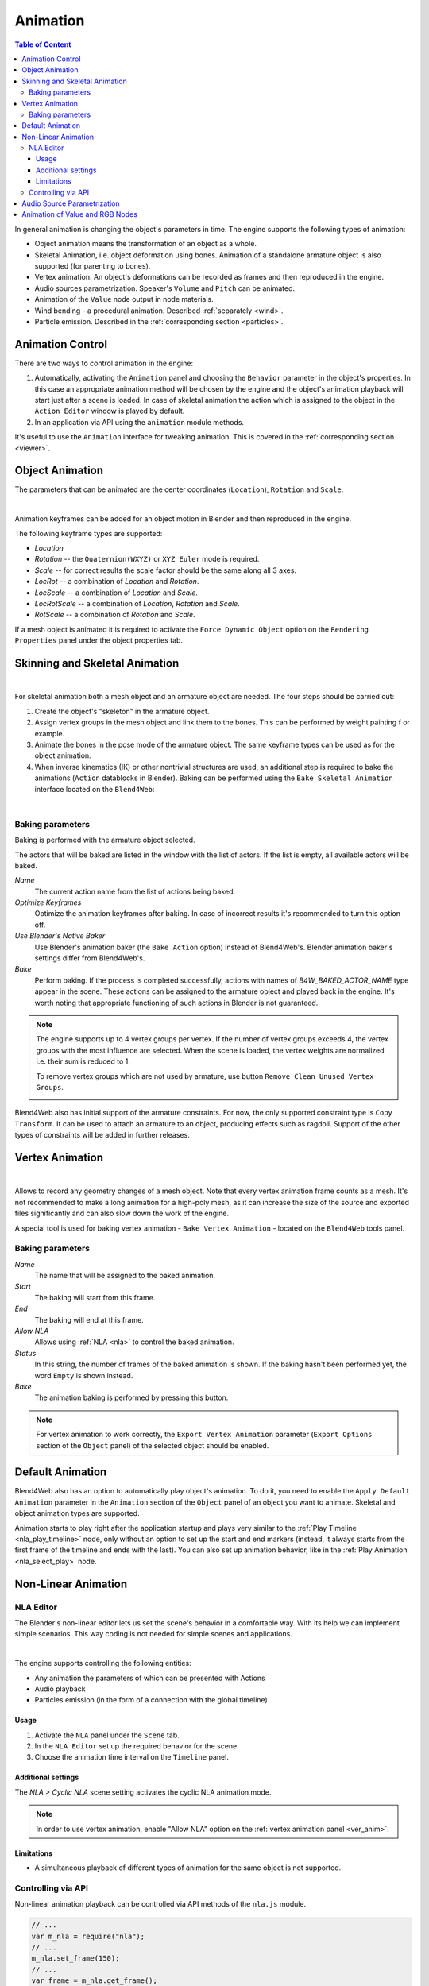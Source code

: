 .. _animation:

.. index:: animation

*********
Animation
*********

.. contents:: Table of Content
    :depth: 3
    :backlinks: entry

In general animation is changing the object's parameters in time. The engine supports the following types of animation:

* Object animation means the transformation of an object as a whole.

* Skeletal Animation, i.e. object deformation using bones. Animation
  of a standalone armature object is also supported (for parenting to bones).

* Vertex animation. An object's deformations can be recorded as frames and
  then reproduced in the engine.

* Audio sources parametrization. Speaker's ``Volume`` and ``Pitch`` can be
  animated.

* Animation of the ``Value`` node output in node materials.

* Wind bending - a procedural animation. Described :ref:`separately <wind>`.

* Particle emission. Described in the :ref:`corresponding section <particles>`.

Animation Control
=================

There are two ways to control animation in the engine:

#. Automatically, activating the ``Animation`` panel and choosing the 
   ``Behavior`` parameter in the object's properties. In this case an
   appropriate animation method will be chosen by the engine and the
   object's animation playback will start just after a scene is loaded.
   In case of skeletal animation the action which is assigned to the
   object in the ``Action Editor`` window is played by default.

#. In an application via API using the ``animation`` module methods.

It's useful to use the ``Animation`` interface for tweaking animation.
This is covered in the :ref:`corresponding section <viewer>`.


.. _whole_object_anim:

Object Animation
================

The parameters that can be animated are the center coordinates (``Location``), ``Rotation`` and ``Scale``.

.. image:: src_images/animation/wind_generator.png
   :align: center
   :width: 100%

|

Animation keyframes can be added for an object motion in Blender and then reproduced in the engine.

The following keyframe types are supported:

* *Location*

* *Rotation* -- the ``Quaternion(WXYZ)`` or ``XYZ Euler`` mode is required.

* *Scale* -- for correct results the scale factor should be the same along all 3 axes. 

* *LocRot* -- a combination of *Location* and *Rotation*.

* *LocScale* -- a combination of *Location* and *Scale*.

* *LocRotScale* -- a combination of *Location*, *Rotation* and *Scale*.

* *RotScale* -- a combination of *Rotation* and *Scale*.

If a mesh object is animated it is required to activate the ``Force Dynamic Object`` option on the ``Rendering Properties`` panel under the object properties tab.

.. _skeletal_animation:

Skinning and Skeletal Animation
===============================

.. image:: src_images/animation/rig.png
   :align: center
   :width: 100%

|

For skeletal animation both a mesh object and an armature object are needed. The four steps should be carried out:

#. Create the object's "skeleton" in the armature object. 
#. Assign vertex groups in the mesh object and link them to the bones. This can be performed by weight painting f   or example. 
#. Animate the bones in the pose mode of the armature object.
   The same keyframe types can be used as for the object animation.
#. When inverse kinematics (IK) or other nontrivial structures are used, an additional
   step is required to bake the animations (``Action`` datablocks in Blender). Baking
   can be performed using the ``Bake Skeletal Animation`` interface located on the ``Blend4Web``:

.. image:: src_images/animation/skeletal_anim_baker.png
   :align: center
   :width: 100%

|

.. _animation_bake:

Baking parameters
-----------------

Baking is performed with the armature object selected.

The actors that will be baked are listed in the window with the list of actors. If the list is empty, all available actors will be baked.

*Name*
    The current action name from the list of actions being baked.

*Optimize Keyframes*
    Optimize the animation keyframes after baking. In case of incorrect results
    it's recommended to turn this option off.

*Use Blender's Native Baker*
    Use Blender's animation baker (the ``Bake Action`` option) instead of Blend4Web's.
    Blender animation baker's settings differ from Blend4Web's.

*Bake*
    Perform baking. If the process is completed successfully, actions with names of
    *B4W_BAKED_ACTOR_NAME* type appear in the scene. These actions can be assigned
    to the armature object and played back in the engine. It's worth noting that appropriate
    functioning of such actions in Blender is not guaranteed.

.. note::
    The engine supports up to 4 vertex groups per vertex. If the number of vertex groups
    exceeds 4, the vertex groups with the most influence are selected. When the scene is loaded,
    the vertex weights are normalized i.e. their sum is reduced to 1.

    To remove vertex groups which are not used by armature, use button ``Remove Clean Unused Vertex Groups``.

    .. image:: src_images/animation/vgroups_cleaner.png
       :align: center
       :width: 100%

Blend4Web also has initial support of the armature constraints. For now, the only supported constraint type is ``Copy Transform``. It can be used to attach an armature to an object, producing effects such as ragdoll. Support of the other types of constraints will be added in further releases.

Vertex Animation
================

.. image:: src_images/animation/flag.png
   :align: center
   :width: 100%

|

Allows to record any geometry changes of a mesh object. Note that every vertex animation frame counts as a mesh. It's not recommended to make a long animation for a high-poly mesh, as it can increase the size of the source and exported files significantly and can also slow down the work of the engine.

.. _ver_anim:

A special tool is used for baking vertex animation - ``Bake Vertex Animation`` - located on the ``Blend4Web`` tools panel.

.. image:: src_images/animation/animation_vertex_baker.png
   :align: center
   :width: 100%

Baking parameters
-----------------

*Name*
    The name that will be assigned to the baked animation.

*Start*
    The baking will start from this frame.

*End*
    The baking will end at this frame.

*Allow NLA*
    Allows using :ref:`NLA <nla>` to control the baked animation.

*Status*
    In this string, the number of frames of the baked animation is shown.
    If the baking hasn't been performed yet, the word ``Empty`` is shown instead.

*Bake*
    The animation baking is performed by pressing this button.

.. note::
    For vertex animation to work correctly, the ``Export Vertex Animation`` parameter (``Export Options`` section of the ``Object`` panel) of the selected object should be enabled.


.. _default_animation:

Default Animation
=================

Blend4Web also has an option to automatically play object's animation. To do it, you need to enable the ``Apply Default Animation`` parameter in the ``Animation`` section of the ``Object`` panel of an object you want to animate. Skeletal and object animation types are supported.

.. image:: src_images/animation/animation_apply_default_animation.png
   :align: center
   :width: 100%

Animation starts to play right after the application startup and plays very similar to the :ref:`Play Timeline <nla_play_timeline>` node, only without an option to set up the start and end markers (instead, it always starts from the first frame of the timeline and ends with the last). You can also set up animation behavior, like in the :ref:`Play Animation <nla_select_play>` node.

.. _nla:

Non-Linear Animation
====================

.. _nla_editor:

NLA Editor
----------

The Blender's non-linear editor lets us set the scene's behavior in a comfortable way. With its help we can implement simple scenarios. This way coding is not needed for simple scenes and applications.

.. image:: src_images/animation/simple_machinima.png
   :align: center
   :width: 100%

|

The engine supports controlling the following entities:

* Any animation the parameters of which can be presented with Actions

* Audio playback

* Particles emission (in the form of a connection with the global timeline)

.. image:: src_images/animation/nla_editor.png
   :align: center
   :width: 100%
   

Usage
.....

#. Activate the ``NLA`` panel under the ``Scene`` tab.
#. In the ``NLA Editor`` set up the required behavior for the scene.
#. Choose the animation time interval on the ``Timeline`` panel.


Additional settings
...................

The *NLA > Cyclic NLA* scene setting activates the cyclic NLA animation mode.

.. note::
    In order to use vertex animation, enable  "Allow NLA" option on the :ref:`vertex animation panel <ver_anim>`.

Limitations
...........

* A simultaneous playback of different types of animation for the same object is not supported. 

Controlling via API
--------------------

Non-linear animation playback can be controlled via API methods of the ``nla.js`` module.

.. code-block:: javascript

    // ...
    var m_nla = require("nla");
    // ...
    m_nla.set_frame(150);
    // ...
    var frame = m_nla.get_frame();
    // ...
    m_nla.play();
    // ...
    m_nla.stop();
    // ...

  
Please note, that if the :ref:`Logic Editor <logic_editor>` is used, the ``set_frame``, ``play``, ``stop`` methods are not available.


.. _speaker_animation:

Audio Source Parametrization
============================

In addition the following animation key types are supported for the speaker objects: 

* *Volume*

* *Pitch*

Audio sources parametrization in essence follows object animation.


.. _node_anim:

Animation of Value and RGB Nodes
================================

Playback of keyframes inserted on ``Value`` and ``RGB`` nodes is supported in node materials.

.. image:: src_images/animation/node_value_anim.png
   :align: center

|

.. image:: src_images/animation/node_RGB_anim.png
   :align: center

|

.. note::
    Animation of numerical and color values on other nodes is not supported.

Can be also used to create tracks in the :ref:`non-linear animation editor <nla_editor>`. Multiple animated ``Value`` or ``RGB`` nodes are supported per single material. Values of these nodes can be also modified via API, by using the ``set_nodemat_value`` and ``set_nodemat_rgb`` methods of the ``objects`` module.

.. seealso:: :ref:`node_time`


